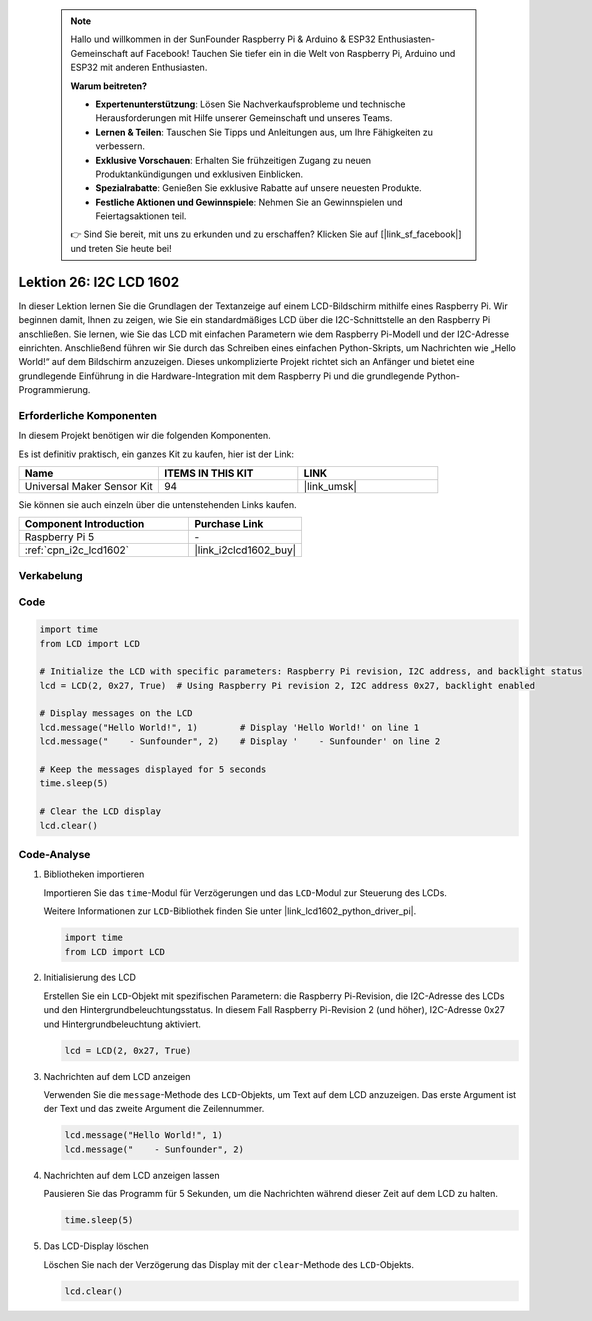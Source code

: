  .. note::

    Hallo und willkommen in der SunFounder Raspberry Pi & Arduino & ESP32 Enthusiasten-Gemeinschaft auf Facebook! Tauchen Sie tiefer ein in die Welt von Raspberry Pi, Arduino und ESP32 mit anderen Enthusiasten.

    **Warum beitreten?**

    - **Expertenunterstützung**: Lösen Sie Nachverkaufsprobleme und technische Herausforderungen mit Hilfe unserer Gemeinschaft und unseres Teams.
    - **Lernen & Teilen**: Tauschen Sie Tipps und Anleitungen aus, um Ihre Fähigkeiten zu verbessern.
    - **Exklusive Vorschauen**: Erhalten Sie frühzeitigen Zugang zu neuen Produktankündigungen und exklusiven Einblicken.
    - **Spezialrabatte**: Genießen Sie exklusive Rabatte auf unsere neuesten Produkte.
    - **Festliche Aktionen und Gewinnspiele**: Nehmen Sie an Gewinnspielen und Feiertagsaktionen teil.

    👉 Sind Sie bereit, mit uns zu erkunden und zu erschaffen? Klicken Sie auf [|link_sf_facebook|] und treten Sie heute bei!

.. _pi_lesson26_lcd:

Lektion 26: I2C LCD 1602
==================================

In dieser Lektion lernen Sie die Grundlagen der Textanzeige auf einem LCD-Bildschirm mithilfe eines Raspberry Pi. Wir beginnen damit, Ihnen zu zeigen, wie Sie ein standardmäßiges LCD über die I2C-Schnittstelle an den Raspberry Pi anschließen. Sie lernen, wie Sie das LCD mit einfachen Parametern wie dem Raspberry Pi-Modell und der I2C-Adresse einrichten. Anschließend führen wir Sie durch das Schreiben eines einfachen Python-Skripts, um Nachrichten wie „Hello World!“ auf dem Bildschirm anzuzeigen. Dieses unkomplizierte Projekt richtet sich an Anfänger und bietet eine grundlegende Einführung in die Hardware-Integration mit dem Raspberry Pi und die grundlegende Python-Programmierung.

Erforderliche Komponenten
----------------------------

In diesem Projekt benötigen wir die folgenden Komponenten.

Es ist definitiv praktisch, ein ganzes Kit zu kaufen, hier ist der Link:

.. list-table::
    :widths: 20 20 20
    :header-rows: 1

    *   - Name	
        - ITEMS IN THIS KIT
        - LINK
    *   - Universal Maker Sensor Kit
        - 94
        - |link_umsk|

Sie können sie auch einzeln über die untenstehenden Links kaufen.

.. list-table::
    :widths: 30 20
    :header-rows: 1

    *   - Component Introduction
        - Purchase Link

    *   - Raspberry Pi 5
        - \-
    *   - :ref:`cpn_i2c_lcd1602`
        - |link_i2clcd1602_buy|

Verkabelung
---------------------------

.. image:: img/Lesson_26_LCD1602_Pi_bb.png
    :width: 100%

Code
---------------------------

.. code-block:: python

   import time
   from LCD import LCD

   # Initialize the LCD with specific parameters: Raspberry Pi revision, I2C address, and backlight status
   lcd = LCD(2, 0x27, True)  # Using Raspberry Pi revision 2, I2C address 0x27, backlight enabled

   # Display messages on the LCD
   lcd.message("Hello World!", 1)        # Display 'Hello World!' on line 1
   lcd.message("    - Sunfounder", 2)    # Display '    - Sunfounder' on line 2

   # Keep the messages displayed for 5 seconds
   time.sleep(5)

   # Clear the LCD display
   lcd.clear()

Code-Analyse
---------------------------

#. Bibliotheken importieren
   
   Importieren Sie das ``time``-Modul für Verzögerungen und das ``LCD``-Modul zur Steuerung des LCDs.

   Weitere Informationen zur ``LCD``-Bibliothek finden Sie unter |link_lcd1602_python_driver_pi|.

   .. code-block:: python

      import time
      from LCD import LCD

#. Initialisierung des LCD
   
   Erstellen Sie ein ``LCD``-Objekt mit spezifischen Parametern: die Raspberry Pi-Revision, die I2C-Adresse des LCDs und den Hintergrundbeleuchtungsstatus. In diesem Fall Raspberry Pi-Revision 2 (und höher), I2C-Adresse 0x27 und Hintergrundbeleuchtung aktiviert.

   .. code-block:: python

      lcd = LCD(2, 0x27, True)

#. Nachrichten auf dem LCD anzeigen
   
   Verwenden Sie die ``message``-Methode des ``LCD``-Objekts, um Text auf dem LCD anzuzeigen. Das erste Argument ist der Text und das zweite Argument die Zeilennummer.

   .. code-block:: python

      lcd.message("Hello World!", 1)
      lcd.message("    - Sunfounder", 2)

#. Nachrichten auf dem LCD anzeigen lassen
   
   Pausieren Sie das Programm für 5 Sekunden, um die Nachrichten während dieser Zeit auf dem LCD zu halten.

   .. code-block:: python

      time.sleep(5)

#. Das LCD-Display löschen
   
   Löschen Sie nach der Verzögerung das Display mit der ``clear``-Methode des ``LCD``-Objekts.

   .. code-block:: python

      lcd.clear()

